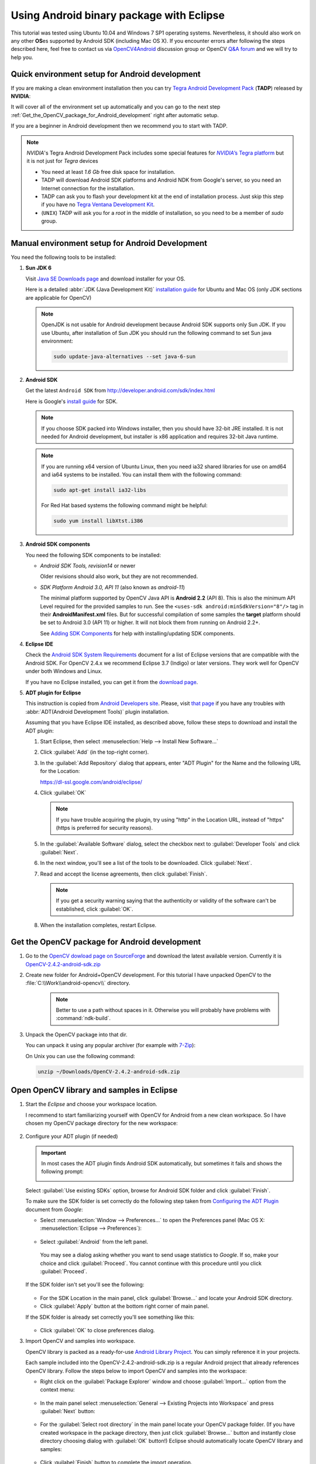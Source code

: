 
.. _Android_Binary_Package:


Using Android binary package with Eclipse
*****************************************

This tutorial was tested using Ubuntu 10.04 and Windows 7 SP1 operating systems.
Nevertheless, it should also work on any other **OS**\ es supported by Android SDK (including Mac OS X).
If you encounter errors after following the steps described here, feel free to contact us via `OpenCV4Android <https://groups.google.com/group/android-opencv/>`_ discussion group or OpenCV `Q&A forum <http://answers.opencv.org>`_ and we will try to help you.

Quick environment setup for Android development
===============================================

If you are making a clean environment installation then you can try `Tegra Android Development Pack <http://developer.nvidia.com/tegra-android-development-pack>`_
(**TADP**) released by **NVIDIA**:

It will cover all of the environment set up automatically and you can go to the next step :ref:`Get_the_OpenCV_package_for_Android_development` right after automatic setup.

If you are a beginner in Android development then we recommend you to start with TADP.

.. note:: *NVIDIA*\ 's Tegra Android Development Pack includes some special features for |Nvidia_Tegra_Platform|_ but it is not just for *Tegra* devices

   + You need at least *1.6 Gb* free disk space for installation.

   + TADP will download Android SDK platforms and Android NDK from Google's server, so you need an Internet connection for the installation.

   + TADP can ask you to flash your development kit at the end of installation process. Just skip this step if you have no |Tegra_Ventana_Development_Kit|_\ .

   + (``UNIX``) TADP will ask you for a *root* in the middle of installation, so you need to be a member of *sudo* group.

     ..


.. |Nvidia_Tegra_Platform| replace:: *NVIDIA*\ ’s Tegra platform
.. _Nvidia_Tegra_Platform: http://developer.nvidia.com/node/19071
.. |Tegra_Ventana_Development_Kit| replace:: Tegra Ventana Development Kit
.. _Tegra_Ventana_Development_Kit: http://developer.nvidia.com/tegra-ventana-development-kit

.. _Android_Environment_Setup_Lite:

Manual environment setup for Android Development
================================================

You need the following tools to be installed:

#. **Sun JDK 6**

   Visit `Java SE Downloads page <http://www.oracle.com/technetwork/java/javase/downloads/>`_ and download installer for your OS.

   Here is a detailed :abbr:`JDK (Java Development Kit)` `installation guide <http://source.android.com/source/initializing.html#installing-the-jdk>`_
   for Ubuntu and Mac OS (only JDK sections are applicable for OpenCV)

   .. note:: OpenJDK is not usable for Android development because Android SDK supports only Sun JDK.
        If you use Ubuntu, after installation of Sun JDK you should run the following command to set Sun java environment:

        .. code-block:: bash

           sudo update-java-alternatives --set java-6-sun

#. **Android SDK**

   Get the latest ``Android SDK`` from http://developer.android.com/sdk/index.html

   Here is Google's `install guide <http://developer.android.com/sdk/installing.html>`_ for SDK.

   .. note:: If you choose SDK packed into Windows installer, then you should have 32-bit JRE installed. It is not needed for Android development, but installer is x86 application and requires 32-bit Java runtime.

   .. note:: If you are running x64 version of Ubuntu Linux, then you need ia32 shared libraries for use on amd64 and ia64 systems to be installed. You can install them with the following command:

      .. code-block:: bash

         sudo apt-get install ia32-libs

      For Red Hat based systems the following command might be helpful:

      .. code-block:: bash

         sudo yum install libXtst.i386

#. **Android SDK components**

   You need the following SDK components to be installed:

   * *Android SDK Tools, revision14* or newer

     Older revisions should also work, but they are not recommended.

   * *SDK Platform Android 3.0, API 11* (also known as  *android-11*)

     The minimal platform supported by OpenCV Java API is **Android 2.2** (API 8). This is also the minimum API Level required for the provided samples to run.
     See the ``<uses-sdk android:minSdkVersion="8"/>`` tag in their **AndroidManifest.xml** files.
     But for successful compilation of some samples the **target** platform should be set to Android 3.0 (API 11) or higher. It will not block them from running on  Android 2.2+.

     .. image:: images/android_sdk_and_avd_manager.png
        :height: 500px
        :alt: Android SDK Manager
        :align: center

     See `Adding SDK Components  <http://developer.android.com/sdk/adding-components.html>`_ for help with installing/updating SDK components.

#. **Eclipse IDE**

   Check the `Android SDK System Requirements <http://developer.android.com/sdk/requirements.html>`_ document for a list of Eclipse versions that are compatible with the Android SDK.
   For OpenCV 2.4.x we recommend Eclipse 3.7 (Indigo) or later versions. They work well for OpenCV under both Windows and Linux.

   If you have no Eclipse installed, you can get it from the `download page  <http://www.eclipse.org/downloads/>`_.

#. **ADT plugin for Eclipse**

   This instruction is copied from `Android Developers site <http://developer.android.com/sdk/eclipse-adt.html>`_.
   Please, visit `that page <http://developer.android.com/sdk/eclipse-adt.html#downloading>`_ if you have any troubles with :abbr:`ADT(Android Development Tools)` plugin installation.

   Assuming that you have Eclipse IDE installed, as described above, follow these steps to download and install the ADT plugin:

   #. Start Eclipse, then select :menuselection:`Help --> Install New Software...`
   #. Click :guilabel:`Add` (in the top-right corner).
   #. In the :guilabel:`Add Repository` dialog that appears, enter "ADT Plugin" for the Name and the following URL for the Location:

      https://dl-ssl.google.com/android/eclipse/

   #. Click :guilabel:`OK`

      .. note:: If you have trouble acquiring the plugin, try using "http" in the Location URL, instead of "https" (https is preferred for security reasons).

   #. In the :guilabel:`Available Software` dialog, select the checkbox next to :guilabel:`Developer Tools` and click :guilabel:`Next`.
   #. In the next window, you'll see a list of the tools to be downloaded. Click :guilabel:`Next`.
   #. Read and accept the license agreements, then click :guilabel:`Finish`.

      .. note:: If you get a security warning saying that the authenticity or validity of the software can't be established, click :guilabel:`OK`.

   #. When the installation completes, restart Eclipse.

.. _Get_the_OpenCV_package_for_Android_development:

Get the OpenCV package for Android development
==============================================

#. Go to the `OpenCV dowload page on SourceForge <http://sourceforge.net/projects/opencvlibrary/files/opencv-android/>`_ and download the latest available version. Currently it is |opencv_android_bin_pack_url|_

#. Create new folder for Android+OpenCV development. For this tutorial I have unpacked OpenCV to the :file:`C:\\Work\\android-opencv\\` directory.

      .. note:: Better to use a path without spaces in it. Otherwise you will probably have problems with :command:`ndk-build`.

#. Unpack the OpenCV package into that dir.

   You can unpack it using any popular archiver (for example with |seven_zip|_):

   .. image:: images/android_package_7zip.png
      :alt: Exploring OpenCV package with 7-Zip
      :align: center

   On Unix you can use the following command:

   .. code-block:: bash

      unzip ~/Downloads/OpenCV-2.4.2-android-sdk.zip

.. |opencv_android_bin_pack| replace:: OpenCV-2.4.2-android-sdk.zip
.. _opencv_android_bin_pack_url: http://sourceforge.net/projects/opencvlibrary/files/opencv-android/2.4.2/OpenCV-2.4.2-android-sdk.zip/download
.. |opencv_android_bin_pack_url| replace:: |opencv_android_bin_pack|
.. |seven_zip| replace:: 7-Zip
.. _seven_zip: http://www.7-zip.org/

Open OpenCV library and samples in Eclipse
==========================================

#. Start the *Eclipse* and choose your workspace location.

   I recommend to start familiarizing yourself with OpenCV for Android from a new clean workspace. So I have chosen my OpenCV package directory for the new workspace:

      .. image:: images/eclipse_1_choose_workspace.png
         :alt: Choosing C:\Work\android-opencv\ as workspace location
         :align: center

#. Configure your ADT plugin (if needed)

   .. important:: In most cases the ADT plugin finds Android SDK automatically, but  sometimes  it  fails and shows the following prompt:

      .. image:: images/eclipse_1a_locate_sdk.png
         :alt: Locating Android SDK
         :align: center

   Select  :guilabel:`Use existing SDKs` option, browse for Android SDK folder and click :guilabel:`Finish`.

   To make sure the SDK folder is set correctly do the following step taken from  `Configuring the ADT Plugin  <http://developer.android.com/sdk/eclipse-adt.html#configuring>`_ document from *Google*:

   * Select :menuselection:`Window --> Preferences...` to open the Preferences panel (Mac OS X: :menuselection:`Eclipse --> Preferences`):

      .. image:: images/eclipse_2_window_preferences.png
         :alt: Select Window > Preferences...
         :align: center

   * Select :guilabel:`Android` from the left panel.

    You may see a dialog asking whether you want to send usage statistics to *Google*. If so, make your choice and click :guilabel:`Proceed`.  You cannot continue with this procedure until you click :guilabel:`Proceed`.

   If the SDK folder isn't set you'll see the following:

      .. image:: images/eclipse_3_preferences_android.png
         :alt: Select Android from the left panel
         :align: center

   * For the SDK Location in the main panel, click :guilabel:`Browse...` and locate your Android SDK directory.

   * Click :guilabel:`Apply` button at the bottom right corner of main panel.

   If the SDK folder is already set correctly you'll see something like this:

      .. image:: images/eclipse_4_locate_sdk.png
         :alt: Locate Android SDK
         :align: center

   * Click :guilabel:`OK` to close preferences dialog.

#. Import OpenCV and samples into workspace.

   OpenCV library is packed as a ready-for-use `Android Library Project
   <http://developer.android.com/guide/developing/projects/index.html#LibraryProjects>`_. You can simply reference it in your projects.

   Each sample included into the |opencv_android_bin_pack| is a regular Android project that already references OpenCV library.
   Follow the steps below to import OpenCV and samples into the workspace:

   * Right click on the :guilabel:`Package Explorer` window and choose :guilabel:`Import...` option from the context menu:

      .. image:: images/eclipse_5_import_command.png
         :alt: Select Import... from context menu
         :align: center

   * In the main panel select :menuselection:`General --> Existing Projects into Workspace` and press :guilabel:`Next` button:

      .. image:: images/eclipse_6_import_existing_projects.png
         :alt: General > Existing Projects into Workspace
         :align: center

   * For the :guilabel:`Select root directory` in the main panel locate your OpenCV package folder. (If you have created workspace in the package directory, then just click :guilabel:`Browse...` button and instantly close directory choosing dialog with :guilabel:`OK` button!) Eclipse should automatically locate OpenCV library and samples:

      .. image:: images/eclipse_7_select_projects.png
         :alt: Locate OpenCV library and samples
         :align: center

   * Click :guilabel:`Finish` button to complete the import operation.

   After clicking :guilabel:`Finish` button Eclipse will load all selected projects into workspace. And... will indicate numerous errors:

      .. image:: images/eclipse_8_false_alarm.png
         :alt: Confusing Eclipse screen with numerous errors
         :align: center

   However **all these errors are only false-alarms**!

   To help Eclipse to understand that there are no any errors choose OpenCV library in :guilabel:`Package Explorer` (left mouse click) and press :kbd:`F5` button on your keyboard. Then choose any sample (except first samples in *Tutorial Base* and *Tutorial Advanced*) and also press :kbd:`F5`.
   
   In some cases these errors disappear after :menuselection:`Project --> Clean... --> Clean all --> OK`.

   Sometimes more advanced manipulations are needed:

   * The provided projects are configured for `android-11` target that can be missing platform in your Android SDK. After right click on any project select  :guilabel:`Properties` and then :guilabel:`Android` on the left pane. Click some target with `API Level` 11 or higher:

      .. image:: images/eclipse_8a_target.png
         :alt: Updating target
         :align: center

   After this manipulation Eclipse will rebuild your workspace and error icons will disappear one after another:

      .. image:: images/eclipse_9_errors_dissapearing.png
         :alt: After small help Eclipse removes error icons!
         :align: center

   Once Eclipse completes build you will have the clean workspace without any build errors:

      .. image:: images/eclipse_10_crystal_clean.png
         :alt: OpenCV package imported into Eclipse
         :align: center

Running OpenCV Samples
======================

At this point you should be able to build and run all samples except the last two (Tutorial 3 and 4). These samples include native code and require Android NDK to build working applications, see the next tutorial :ref:`Android_Binary_Package_with_NDK` to learn how to compile them.

Also I want to note that only ``Tutorial 0 - Android Camera`` and ``Tutorial 1 - Add OpenCV`` samples are able to run on Emulator from the Android SDK. Other samples are using OpenCV Native Camera which does not work with emulator.

.. note:: Latest *Android SDK tools, revision 19* can run ARM v7a OS images but *Google* provides such image for Android 4.x only.

Well, running samples from Eclipse is very simple:

* Connect your device with :command:`adb` tool from Android SDK or create Emulator with camera support.

   * See `Managing Virtual Devices
     <http://developer.android.com/guide/developing/devices/index.html>`_ document for help with Android Emulator.
   * See `Using Hardware Devices
     <http://developer.android.com/guide/developing/device.html>`_ for help with real devices (not emulators).


* Select project you want to start in :guilabel:`Package Explorer` and just press :kbd:`Ctrl + F11` or select option :menuselection:`Run --> Run` from the main menu, or click :guilabel:`Run` button on the toolbar.

  .. note:: Android Emulator can take several minutes to start. So, please, be patient.

* On the first run Eclipse will ask you about the running mode for your application:

  .. image:: images/eclipse_11_run_as.png
     :alt: Run sample as Android Application
     :align: center

* Select the :guilabel:`Android Application` option and click :guilabel:`OK` button. Eclipse will install and run the sample.

  Here is ``Tutorial 1 - Add OpenCV`` sample detecting edges using Canny algorithm from OpenCV:

  .. image:: images/emulator_canny.png
     :height: 600px
     :alt: Tutorial 1 Basic - 1. Add OpenCV - running Canny
     :align: center

How to use OpenCV library project in your application
=====================================================

In this section we will explain how to make some existing application to use OpenCV. Starting from 2.4.2 release on Android so-called "OpenCV Manager" is used for providing applications with the best version of OpenCV. You can get more information here: :ref:`Android_OpenCV_Manager`.

Application development with async initialization
-------------------------------------------------

Using async initialization is a preferred way for application development. It uses OpenCV Manager Android service to get OpenCV libraries.

#. Add OpenCV library project to your workspace. Go to :guilabel:`File –> Import –> Existing project in your workspace`, push Browse button and select OpenCV SDK path.

   .. image:: images/eclipse_opencv_dependency0.png
        :alt: Add dependency from OpenCV library
        :align: center

#. In application project add reference to OpenCV Java SDK in :guilabel:`Project –> Properties –> Android –> Library –> Add` select ``OpenCV Library - 2.4.2``;

   .. image:: images/eclipse_opencv_dependency1.png
        :alt: Add dependency from OpenCV library
        :align: center

If you want to use OpenCV Manager-based approach you need to install packages with the Service and OpenCV package for you platform. You can do it using Google Play service or manually with adb tool:

.. code-block:: sh
    :linenos:

    adb install ./org.opencv.engine.apk
    adb install ./org.opencv.lib_v24_<hardware version>.apk

There is a very base code snippet for Async init. It shows only basis principles of library Initiation. See the "15-puzzle" OpenCV sample for details.

.. code-block:: java
    :linenos:

    public class MyActivity extends Activity implements HelperCallbackInterface
    {
    private BaseLoaderCallback mOpenCVCallBack = new BaseLoaderCallback(this) {
    @Override
    public void onManagerConnected(int status) {
       switch (status) {
           case LoaderCallbackInterface.SUCCESS:
           {
          Log.i(TAG, "OpenCV loaded successfully");
          // Create and set View
          mView = new puzzle15View(mAppContext);
          setContentView(mView);
           } break;
           default:
           {
          super.onManagerConnected(status);
           } break;
       }
        }
    };

    /** Called when the activity is first created. */
    @Override
    public void onCreate(Bundle savedInstanceState)
    {
        Log.i(TAG, "onCreate");
        super.onCreate(savedInstanceState);

        Log.i(TAG, "Trying to load OpenCV library");
        if (!OpenCVLoader.initAsync(OpenCVLoader.OPENCV_VERSION_2_4_2, this, mOpenCVCallBack))
        {
          Log.e(TAG, "Cannot connect to OpenCV Manager");
        }
    }

    // ...
    }

It this case application works with OpenCV Manager in asynchronous fashion. ``OnManagerConnected`` callback will be called in UI thread, when initialization finishes.
Please note, that it is not allowed to use OpenCV calls or load OpenCV-dependent native libs before invoking this callback. Load your own native libraries after OpenCV initialization.

Application development with static initialization
--------------------------------------------------

According to this approach all OpenCV binaries are linked and put to your application package. It is designed mostly for development purposes.
This way is deprecated for the production code, release package should communicate with OpenCV Manager, use the async initialization described above.

#. Add OpenCV library project to your workspace. Go to :guilabel:`File –> Import –> Existing project in your workspace`, push :guilabel:`Browse` button and select OpenCV SDK path.

   .. image:: images/eclipse_opencv_dependency0.png
        :alt: Add dependency from OpenCV library
        :align: center

#. In application project add reference to OpenCV Java SDK in :guilabel:`Project –> Properties –> Android –> Library –> Add` select ``OpenCV Library - 2.4.2``;

   .. image:: images/eclipse_opencv_dependency1.png
       :alt: Add dependency from OpenCV library
       :align: center

#. Copy native libs to your project directory to folder :file:`libs/target_arch/`.

After adding depedency from OpenCV library project, Eclipse will automatically copy all needed libraries to the application package.
To use OpenCV functionality you need to add OpenCV library initialization code before using any OpenCV specific code, for example, to the static section of ``Activity`` class.

.. code-block:: java
   :linenos:

    static {
        if (!OpenCVLoader.initDebug()) {
            // Report initialization error
        }
    }

If you application includes other OpenCV-dependent native libraries you need to init OpenCV before them.

.. code-block:: java
    :linenos:

    static {
        if (OpenCVLoader.initDebug()) {
            System.loadLibrary("my_super_lib1");
            System.loadLibrary("my_super_lib2");
        } else {
            // Report initialization error
        }
    }

Whats next?
===========

Read the :ref:`Android_Binary_Package_with_NDK` tutorial to learn how to add native OpenCV code to your Android project.
